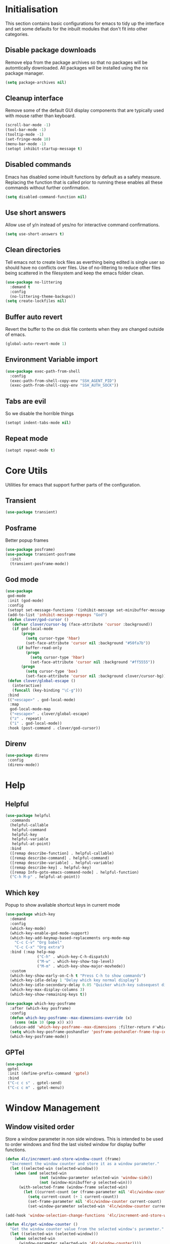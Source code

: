 #+PROPERTY: header-args :results silent

* Initialisation
This section contains basic configurations for emacs to tidy up the interface and set some defaults for the inbuilt modules that don't fit into other categories.

** Disable package downloads
Remove elpa from the package archives so that no packages will be automtically downloaded. All packages will be installed using the nix package manager.

#+begin_src emacs-lisp
  (setq package-archives nil)
#+end_src

** Cleanup interface
Remove some of the default GUI display components that are typically used with mouse rather than keyboard.

#+begin_src emacs-lisp
  (scroll-bar-mode -1)
  (tool-bar-mode -1)
  (tooltip-mode -1)
  (set-fringe-mode 10)
  (menu-bar-mode -1)
  (setopt inhibit-startup-message t)
#+end_src

** Disabled commands
Emacs has disabled some inbuilt functions by default as a safety measure. Replacing the function that is called prior to running these enables all these commands without further confirmation.

#+begin_src emacs-lisp
  (setq disabled-command-function nil)
#+end_src

** Use short answers
Allow use of y/n instead of yes/no for interactive command confirmations.

#+begin_src emacs-lisp
  (setq use-short-answers t)
#+end_src

** Clean directories
Tell emacs not to create lock files as everthing being edited is single user so should have no conflicts over files. Use of no-littering to reduce other files being scattered in the filesystem and keep the emacs folder clean.

#+begin_src emacs-lisp
  (use-package no-littering
    :demand t
    :config
    (no-littering-theme-backups))
  (setq create-lockfiles nil)
#+end_src

** Buffer auto revert
Revert the buffer to the on disk file contents when they are changed outside of emacs.

#+begin_src emacs-lisp
  (global-auto-revert-mode 1)
#+end_src

** Environment Variable import
#+begin_src emacs-lisp
  (use-package exec-path-from-shell
    :config
    (exec-path-from-shell-copy-env "SSH_AGENT_PID")
    (exec-path-from-shell-copy-env "SSH_AUTH_SOCK"))
#+end_src

** Tabs are evil
So we disable the horrible things
#+begin_src emacs-lisp
  (setopt indent-tabs-mode nil)
#+end_src

** Repeat mode
#+begin_src emacs-lisp
  (setopt repeat-mode t)
#+end_src
* Core Utils
Utilities for emacs that support further parts of the configuration.
** Transient
#+begin_src emacs-lisp
  (use-package transient)
#+end_src
** Posframe
Better popup frames
#+begin_src emacs-lisp
  (use-package posframe)
  (use-package transient-posframe
    :init
    (transient-posframe-mode))
#+end_src
** God mode
#+begin_src emacs-lisp
  (use-package
   god-mode
   :init (god-mode)
   :config
   (setopt set-message-functions '(inhibit-message set-minibuffer-message))
   (add-to-list 'inhibit-message-regexps "God")
   (defun clover/god-cursor ()
     (defvar clover/cursor-bg (face-attribute 'cursor :background))
     (if god-local-mode
         (progn
           (setq cursor-type 'hbar)
           (set-face-attribute 'cursor nil :background "#50fa7b"))
       (if buffer-read-only
           (progn
             (setq cursor-type 'hbar)
             (set-face-attribute 'cursor nil :background "#ff5555"))
         (progn
           (setq cursor-type 'box)
           (set-face-attribute 'cursor nil :background clover/cursor-bg)))))
   (defun clover/global-escape ()
     (interactive)
     (funcall (key-binding "\C-g")))
   :bind
   (("<escape>" . god-local-mode)
    :map
    god-local-mode-map
    ("<escape>" . clover/global-escape)
    ("z" . repeat)
    ("i" . god-local-mode))
   :hook (post-command . clover/god-cursor))
#+end_src
** Direnv
#+begin_src emacs-lisp
  (use-package direnv
   :config
   (direnv-mode))
#+end_src

* Help
** Helpful
#+begin_src emacs-lisp
  (use-package helpful
    :commands
    (helpful-callable
     helpful-command
     helpful-key
     helpful-variable
     helpful-at-point)
    :bind
    ([remap describe-function] . helpful-callable)
    ([remap describe-command] . helpful-command)
    ([remap describe-variable] . helpful-variable)
    ([remap describe-key] . helpful-key)
    ([remap Info-goto-emacs-command-node] . helpful-function)
    ("C-h M-p" . helpful-at-point))
#+end_src

** Which key
Popup to show available shortcut keys in current mode
#+begin_src emacs-lisp
  (use-package which-key
    :demand
    :config
    (which-key-mode)
    (which-key-enable-god-mode-support)
    (which-key-add-keymap-based-replacements org-mode-map
      "C-c C-v" "Org babel"
      "C-c C-x" "Org extra")
    :bind (:map help-map
                ("C-h" . which-key-C-h-dispatch)
                ("M-w" . which-key-show-top-level)
                ("M-m" . which-key-show-major-movhede))
    :custom
    (which-key-show-early-on-C-h t "Press C-h to show commands")
    (which-key-idle-delay 1 "Delay which key normal display")
    (which-key-idle-secondary-delay 0.05 "Quicker which-key subsequest display")
    (which-key-max-display-columns 3)
    (which-key-show-remaining-keys t))

  (use-package which-key-posframe
    :after (which-key posframe)
    :config
    (defun which-key-posframe--max-dimensions-override (x)
      (cons (min 10 (pop x)) x))
    (advice-add 'which-key-posframe--max-dimensions :filter-return #'which-key-posframe--max-dimensions-override)
    (setq which-key-posframe-poshandler 'posframe-poshandler-frame-top-center)
    (which-key-posframe-mode))
#+end_src

** GPTel
#+begin_src emacs-lisp
  (use-package
   gptel
   :init (define-prefix-command 'gptel)
   :bind
   ("C-c c s" . gptel-send)
   ("C-c c m" . gptel-menu))
#+end_src
* Window  Management
** Window visited order
Store a window parameter in non side windows. This is intended to be used to order windows and find the last visited window for display buffer functions.
#+begin_src emacs-lisp
  (defun 4lc/increment-and-store-window-count (frame)
    "Increment the window counter and store it as a window parameter."
    (let ((selected-win (selected-window)))
      (when (and selected-win
                 (not (window-parameter selected-win 'window-side))
                 (not (window-minibuffer-p selected-win)))
        (with-selected-frame (window-frame selected-win)
          (let ((current-count (or (frame-parameter nil '4lc/window-counter) 0)))
            (setq current-count (+ 1 current-count))
            (set-frame-parameter nil '4lc/window-counter current-count)
            (set-window-parameter selected-win '4lc/window-counter current-count))))))

  (add-hook 'window-selection-change-functions '4lc/increment-and-store-window-count)

  (defun 4lc/get-window-counter ()
    "Get the window counter value from the selected window's parameter."
    (let ((selected-win (selected-window)))
      (when selected-win
        (window-parameter selected-win '4lc/window-counter))))

  (defun 4lc/get-window-with-highest-counter ()
    "Get the window in the current frame with the highest window counter."
    (let ((current-frame (selected-frame))
          (windows (window-list)))
      (cl-reduce
       (lambda (win1 win2)
         (let ((counter1 (window-parameter win1 '4lc/window-counter))
               (counter2 (window-parameter win2 '4lc/window-counter)))
           (if (and counter1 counter2)
               (if (> counter1 counter2) win1 win2)
             (if counter1 win1 win2))))
       windows :initial-value nil)))
#+end_src
** Window resize
Functions to directly set the height and width of windows as either percentage of frame width or character width.
#+begin_src emacs-lisp
  (defun 4lc/set-window-width (val &optional window)
    (window-resize window (- val (window-width window)) t))

  (defun 4lc/window-resize-width (val &optional window)
    (if (< val 1)
        (4lc/set-window-width (truncate (* val (frame-width))) window)
      (4lc/set-window-width val window)))

  (defun 4lc/side-window-width (window &optional side)
    (let ((side (or side (window-parameter window 'window-side))))
      (pcase side
        ('left 4lc/left-side-window-width)
        ('right 4lc/right-side-window-width))))

  (defun 4lc/set-window-height (val &optional window)
    (window-resize window (- val (window-height window))))

  (defun 4lc/window-resize-height (val &optional window)
    (if (< val 1)
        (4lc/set-window-height (truncate (* val (frame-height))) window)
      (4lc/set-window-height val window)))

  (defun 4lc/side-window-height (window &optional side)
    (let ((side (or side (window-parameter window 'window-side))))
      (pcase side
        ('top 4lc/top-side-window-height)
        ('bottom 4lc/bottom-side-window-height))))
#+end_src
** Side window auto expand
#+begin_src emacs-lisp
  (defun 4lc/side-window (window)
    (window-parameter window 'window-side))
  (defun 4lc/side-window-deselected (frame)
    (let* ((oldwin (get-mru-window nil t t))
           (side (4lc/side-window oldwin)))
      (cond ((or (eq side 'bottom) (eq side 'top)) (4lc/window-resize-height 0.2 oldwin))
            ((or (eq side 'left) (eq side 'right)) (4lc/window-resize-width 0.2 oldwin)))))
  (defun 4lc/side-window-selected (frame)
    (let* ((curwin (selected-window))
           (side (4lc/side-window curwin)))
      (cond ((or (eq side 'bottom) (eq side 'top)) (4lc/window-resize-height 0.5 curwin))
            ((or (eq side 'left) (eq side 'right)) (4lc/window-resize-width 0.5 curwin)))))
  (add-to-list 'window-selection-change-functions #'4lc/side-window-selected)
  (add-to-list 'window-selection-change-functions #'4lc/side-window-deselected)
#+end_src
** Display Buffer rules
#+begin_src emacs-lisp
  (defun 4lc/display-buffer-side-window-width (window &optional side)
    (let ((width (4lc/side-window-width window side)))
      (4lc/window-resize-width width window)))

  (defun 4lc/display-buffer-side-window-height (window &optional side)
    (let ((height (4lc/side-window-height window side)))
      (4lc/window-resize-height height window)))

  (defun display-buffer-maybe-most-recent-window (buffer alist)
    (window--display-buffer buffer (4lc/get-window-with-highest-counter) 'reuse alist))

  (use-package window
    :init
    ;; (setq display-buffer-base-action
    ;;       '((display-buffer-maybe-most-recent-window
    ;;          display-buffer-reuse-window
    ;;          display-buffer--maybe-same-window
    ;;          display-buffer-in-previous-window
    ;;          display-buffer-use-some-window)))

    (setopt switch-to-buffer-obey-display-actions t)

    (add-to-list 'display-buffer-alist
                 '("^\\*[^*]+\\*$"
                   (display-buffer-in-side-window)
                   (window-height . 0.2)
                   (side . bottom)
                   (slot . 0)
                   (window-parameters . ((mode-line-format . 'none)
                                         (no-delete-other-windows . t)
                                         (no-other-window . t))))))

  (add-to-list 'display-buffer-alist
                 '("^\\*help\\|^\\*info\\|^\\*Terraform:"
                   (display-buffer-in-side-window)
                   (window-width . 0.2)
                   (side . right)
                   (slot . 0)
                   (window-parameters . ((mode-line-format . 'none)
                                         (no-delete-other-windows . t)
                                         (no-other-window . t)))))

  (add-to-list 'display-buffer-alist
               '("^\\*scratch+\\*$\\|^\\*GNU Emacs\\*$"))
#+end_src
** Ace window
#+begin_src emacs-lisp
  (use-package ace-window
    :bind ("M-o" . ace-window))
#+end_src
** Frog jump buffer
#+begin_src emacs-lisp
  (use-package
   frog-jump-buffer
   :bind ("C-c f" . frog-jump-buffer)
   :init
   (custom-set-faces
    '(child-frame-border ((t (:background "white"))))
    '(frog-menu-posframe-background-face ((t (:inherit default))))))
#+end_src
Still investigation this code
(defface frog-menu-posframe-background-face
  '((t (:inherit default)))
  "Face used for the background color of the posframe.")

(defface frog-menu-border '((t (:background "black"))) "Dude")

(frog-menu-read "Hello" '("t1" "t2" "t3"))
** Beframe
#+begin_src emacs-lisp
  (use-package beframe
    :init (beframe-mode 1)
    :bind-keymap (("C-c b" . beframe-prefix-map)))
#+end_src
* Visual
** Alert notification
When emacs reports an exception the default action is to play a bell sound. This replaces the sound with a double flash on the modeline background.

#+begin_src emacs-lisp
  (defun double-flash-modeline ()
    (let ((flash-sec (/ 1.0 20)))
      (invert-face 'mode-line)
      (run-with-timer flash-sec nil #'invert-face 'mode-line)
      (run-with-timer (* 2 flash-sec) nil #'invert-face 'mode-line)
      (run-with-timer (* 3 flash-sec) nil #'invert-face 'mode-line)))
  (setq visible-bell nil
        ring-bell-function 'double-flash-modeline)
#+end_src

** Theme
Setup the main theme and fonts used within this emacs configuration.

#+begin_src emacs-lisp
  (set-face-attribute 'default nil
                      :font "FiraCode Nerd Font"
                      :height 100)
  (set-face-attribute 'default (selected-frame)
                      :font "FiraCode Nerd Font"
                      :height 100)
  ;;(add-to-list 'default-frame-alist '(font . "FiraCode Nerd Font"))
  (setopt nerd-icons-font-family "FiraCode Nerd Font")

  (load-theme 'doom-dracula t)
#+end_src

Window splitting
#+begin_src emacs-lisp
  (setopt window-divider-mode t)
  (setopt window-divider-default-places t)
  (set-face-foreground 'vertical-border "black")
  (set-face-background 'vertical-border (face-foreground 'vertical-border))
#+end_src
** Transparency
Set default transparency of frames and creation of hydra function for adjusting alpha.

#+begin_src emacs-lisp
  (defun set-frame-alpha (value)
    (set-frame-parameter nil 'alpha-background value))

  (defun get-frame-alpha ()
    (frame-parameter nil 'alpha-background))

  (defun change-frame-alpha-by (value)
    (let ((newAlpha (+ value (get-frame-alpha))))
      (if (> newAlpha (get-frame-alpha))
          (if (> newAlpha 100)
              (set-frame-alpha 100)
            (set-frame-alpha newAlpha))
          (if (< newAlpha 0)
              (set-frame-alpha 0)
            (set-frame-alpha newAlpha)))))
  (set-frame-alpha 85)
  (add-to-list 'default-frame-alist '(alpha-background . 85))

  (transient-define-suffix clover--transient-transparency-increase-frame-alpha ()
    :key "i" :description "Increase"
    (interactive)
    (change-frame-alpha-by 1))
  (transient-define-suffix clover--transient-transparency-decrease-frame-alpha ()
    :key "d" :description "Decrease"
    (interactive)
    (change-frame-alpha-by -1))
  (transient-define-suffix clover--transient-transparency-frame-alpha-low ()
    :key "l" :description "Low"
    (interactive)
    (set-frame-alpha 0))
  (transient-define-suffix clover--transient-transparency-frame-alpha-high ()
    :key "h" :description "High"
    (interactive)
    (set-frame-alpha 100))
  (transient-define-suffix clover--transient-transparency-frame-alpha-reset ()
    :key "r" :description "r"
    (interactive)
    (set-frame-alpha 85))

  (transient-define-prefix ct-transparency ()
    :transient-suffix 'transient--do-stay
    :transient-non-suffix 'transient--do-exit
    [(clover--transient-transparency-increase-frame-alpha)
     (clover--transient-transparency-decrease-frame-alpha)
     (clover--transient-transparency-frame-alpha-low)
     (clover--transient-transparency-frame-alpha-high)
     (clover--transient-transparency-frame-alpha-reset)])
  (bind-key "C-c t" 'ct-transparency)
#+end_src

** Nerd Icons
For completions windows
#+begin_src emacs-lisp
  (use-package nerd-icons-completion
    :after marginalia
    :config
    (nerd-icons-completion-mode)
    (add-hook 'marginalia-mode-hook #'nerd-icons-completion-marginalia-setup))
#+end_src

** Doom Modelins
#+begin_src emacs-lisp
  (use-package doom-modeline
    :init (doom-modeline-mode 1))
#+end_src

** Eglot breadcrumbs
#+begin_src emacs-lisp
  (use-package breadcrumb
    :init
    (breadcrumb-mode 1))
#+end_src
* Shells
** Eshell
#+begin_src emacs-lisp
  (use-package eshell
    :config
    (add-to-list 'display-buffer-alist
                       '("^\\*eshell.*\\*$"
                         (display-buffer-in-side-window)
                         (window-height . 0.2)
                         (side . bottom)
                         (slot . 0)
                         (window-parameters . ((mode-line-format . 'none)
                                               (no-delete-other-windows . t)
                                               (no-other-window . t))))))
#+end_src
** Shell
#+begin_src emacs-lisp
  (use-package shell
    :config (add-to-list 'display-buffer-alist
                       '("^\\*shell.*\\*$"
                         (display-buffer-in-side-window)
                         (window-height . 0.2)
                         (side . bottom)
                         (slot . 0)
                         (window-parameters . ((mode-line-format . 'none)
                                               (no-delete-other-windows . t)
                                               (no-other-window . t))))))
#+end_src
** Eat
#+begin_src emacs-lisp
  (use-package eat
    :config     (add-to-list 'display-buffer-alist
                   `(,(lambda (buffer-name action) (with-current-buffer buffer-name (derived-mode-p 'eat-mode)))
                         (display-buffer-in-side-window)
                         (window-height . 0.2)
                         (side . bottom)
                         (slot . 0)
                         (window-parameters . ((mode-line-format . 'none)
                                               (no-delete-other-windows . t)
                                               (no-other-window . t))))))
#+end_src

* Project Management
** Version control

Using Magit as the git porcelain. Is configured to use the same window rather than open a new one for all operations possible. As some operations such as commit open the diff window as well, those buffers open in a seperate window.

#+begin_src emacs-lisp
  (use-package magit
    :commands 'magit-status
    :config
    (setq magit-display-buffer-function #'display-buffer)
    (add-to-list 'display-buffer-alist
                 '("magit.*:\\|magit-revision\\|COMMIT_EDITMSG"
                   (display-buffer-in-side-window)
                   (window-width . 0.2)
                   (side . left)
                   (slot . 0)
                   (window-parameters . ((mode-line-format . 'none)
                                         (no-delete-other-windows . t)
                                         (no-other-window . t)))))
    (add-to-list 'display-buffer-alist
                 '("magit-diff.*"
                   (display-buffer-in-side-window)
                   (window-width . 0.2)
                   (side . left)
                   (slot . 1)
                   (window-parameters . ((mode-line-format . 'none)
                                         (no-delete-other-windows . t)
                                         (no-other-window . t)))))
    (advice-add 'magit-worktree-delete :after (lambda (&optional WORKTREE) (project-forget-zombie-projects)))

    :bind (("C-c g" . magit-status)
           ("C-x p m" . magit-project-status)))
#+end_src
** Project
#+begin_src emacs-lisp
  (use-package project
   :bind ("C-x p t" . eat-project))
#+end_src
* Navigation
** Vertico
#+begin_src emacs-lisp
  (use-package vertico
    :init
    (vertico-mode))

  (use-package vertico-posframe
    :init
    (vertico-posframe-mode 1)
    :config
    (setq vertico-posframe-poshandler #'posframe-poshandler-frame-top-center)
    (setopt vertico-posframe-truncate-lines nil)
    (setopt vertico-posframe-width 100)
  )
#+end_src
** Consult
#+begin_src emacs-lisp
  (use-package consult
    :init
    (define-prefix-command 'consult)
    (setopt enable-recursive-minibuffers t)
    :bind
    ("C-s" . consult-line)
    ("C-x b" . consult-buffer)
    ("M-y". consult-yank-pop)
    ("C-c s" . consult)
    ("C-c s g" . consult-grep)
    ("C-c s i" . consult-imenu)
    ("C-c s m" . consult-imenu-multi))
#+end_src
*** Beframe interation
#+begin_src emacs-lisp
  (use-package
   beframe
   :after consult
   :init (defvar consult-buffer-sources) (declare-function consult--buffer-state "consult")

   (defface beframe-buffer '((t :inherit font-lock-string-face))
     "Face for `consult' framed buffers.")

   (defun my-beframe-buffer-names-sorted (&optional frame)
     "Return the list of buffers from `beframe-buffer-names' sorted by visibility.
  With optional argument FRAME, return the list of buffers of FRAME."
     (beframe-buffer-names frame :sort #'beframe-buffer-sort-visibility))

   (defvar beframe-consult-source
     `(:name
       "Frame-specific buffers (current frame)"
       :narrow ?F
       :category buffer
       :face beframe-buffer
       :history beframe-history
       :items ,#'my-beframe-buffer-names-sorted
       :action ,#'switch-to-buffer
       :state ,#'consult--buffer-state))

   (add-to-list 'consult-buffer-sources 'beframe-consult-source))
#+end_src
** Orderless
#+begin_src emacs-lisp
  (use-package orderless
    :config
    (add-to-list 'completion-styles 'orderless)
    :custom
    (completion-category-defaults nil)
    (completion-category-overrides '((file (styles basic partial-completion)))))
#+end_src
** Margnalia
#+begin_src emacs-lisp
  (use-package marginalia
    :bind (:map minibuffer-local-map
           ("M-A" . marginalia-cycle))
    :init
    (marginalia-mode))
#+end_src
** Avy
#+begin_src emacs-lisp
  (use-package avy
    :config
    (setopt avy-timeout-seconds 0.2)

    (setf (alist-get ?k avy-dispatch-alist) 'avy-action-kill-stay
          (alist-get ?K avy-dispatch-alist) 'avy-action-kill-whole-line
          (alist-get ?l avy-dispatch-alist) 'avy-action-teleport
          (alist-get ?m avy-dispatch-alist) 'avy-action-mark
          (alist-get ?w avy-dispatch-alist) 'avy-action-copy
          (alist-get ?x avy-dispatch-alist) 'avy-action-kill-move
          (alist-get ?y avy-dispatch-alist) 'avy-action-yank
          (alist-get ?Y avy-dispatch-alist) 'avy-action-yank-line
          (alist-get ?z avy-dispatch-alist) 'avy-action-zap-to-char)
    (setopt avy-keys '(?i ?s ?r ?t ?n ?e ?a ?o))
    (-each avy-keys (lambda (x) (setq avy-dispatch-alist (delq (assoc x avy-dispatch-alist) avy-dispatch-alist))))

    :bind
    ("C-c a" . avy-goto-char-timer))

  (defun avy-action-kill-whole-line (pt)
    (save-excursion
      (goto-char pt)
      (kill-whole-line))
    (select-window
     (cdr
      (ring-ref avy-ring 0))))
#+end_src
** Embark
#+begin_src emacs-lisp
  (use-package embark
    :bind
    (("C-." . embark-act) ;; pick some comfortable binding
     ("C-;" . embark-dwim) ;; good alternative: M-.
     ("C-h B" . embark-bindings)) ;; alternative for `describe-bindings'
    :init
    ;; Optionally replace the key help with a completing-read interface
    (setq prefix-help-command #'embark-prefix-help-command)

    ;; Show the Embark target at point via Eldoc.  You may adjust the Eldoc
    ;; strategy, if you want to see the documentation from multiple providers.
    (add-hook 'eldoc-documentation-functions #'embark-eldoc-first-target)
    ;; (setq eldoc-documentation-strategy #'eldoc-documentation-compose-eagerly)

    :config
    (add-to-list
     'display-buffer-alist
     '("\\`\\*Embark Collect \\(Live\\|Completions\\)\\*"
       nil
       (window-parameters . ((mode-line-format . 'none)
                             (no-delete-other-windows . t)
                             (no-other-window . t))))))


  (use-package embark-consult
    :after (embark consult)
    :hook (embark-collect-mode . consult-preview-at-point-mode))
#+end_src

Which-key for Embark
#+begin_src emacs-lisp
  (defun embark-which-key-indicator ()
    "An embark indicator that displays keymaps using which-key.
  The which-key help message will show the type and value of the
  current target followed by an ellipsis if there are further
  targets."
    (lambda (&optional keymap targets prefix)
      (if (null keymap)
          (which-key--hide-popup-ignore-command)
        (which-key--show-keymap
         (if (eq (plist-get (car targets) :type) 'embark-become)
             "Become"
           (format "Act on %s '%s'%s"
                   (plist-get (car targets) :type)
                   (embark--truncate-target (plist-get (car targets) :target))
                   (if (cdr targets) "…" "")))
         (if prefix
             (pcase (lookup-key keymap prefix 'accept-default)
               ((and (pred keymapp) km) km)
               (_ (key-binding prefix 'accept-default)))
           keymap)
         nil nil t (lambda (binding)
                     (not (string-suffix-p "-argument" (cdr binding))))))))

  (setq embark-indicators
    '(embark-which-key-indicator
      embark-highlight-indicator
      embark-isearch-highlight-indicator))

  (defun embark-hide-which-key-indicator (fn &rest args)
    "Hide the which-key indicator immediately when using the completing-read prompter."
    (which-key--hide-popup-ignore-command)
    (let ((embark-indicators
           (remq #'embark-which-key-indicator embark-indicators)))
        (apply fn args)))

  (advice-add #'embark-completing-read-prompter
              :around #'embark-hide-which-key-indicator)
#+end_src
* Editing
** Text mode
#+begin_src emacs-lisp
  (setopt fill-column 100)
  (add-hook 'text-mode-hook (lambda () (visual-line-mode t)))
  (use-package
   visual-fill-column
   :init (setopt visual-fill-column-mode-map (make-sparse-keymap))
   :config
   (setopt visual-fill-column-center-text nil)
   (setopt visual-line-fringe-indicators '(left-curly-arrow nil))
   :hook (visual-line-mode . visual-fill-column-mode))
#+end_src
** Org mode
#+begin_src emacs-lisp
  (use-package org
    :config
    (setopt org-src-window-setup 'plain)
    (setopt org-startup-indented t))
    ;; (add-to-list 'display-buffer-alist
    ;;              '("^\\*Org Src"
    ;;                (display-buffer-below-selected))))
#+end_src
*** Org Style
#+begin_src emacs-lisp
  (use-package org-modern
    :hook (org-mode . org-modern-mode))
#+end_src
** Visual Tansient
#+begin_src emacs-lisp
  (transient-define-prefix ct-visual-buffer ()
    :transient-suffix 'transient--do-stay
    :transient-non-suffix 'transient--do-exit
    [("c" "Column Indicator" display-fill-column-indicator-mode)
     ("w" "Whitespace" whitespace-mode)])
  (bind-key "C-c v" 'ct-visual-buffer)
#+end_src
** Vertical Ruler
#+begin_src emacs-lisp
  (global-display-fill-column-indicator-mode 1)
  (setopt display-fill-column-indicator-column 100)
  (setopt global-display-fill-column-indicator-mode t)
  (setopt display-fil-lcolumn-indicator-character #xf0689)
#+end_src
** Rainbow delimiters
#+begin_src emacs-lisp
  (use-package rainbow-delimiters
    :hook (prog-mode . rainbow-delimiters-mode))
#+end_src
** Trailing whitespace
#+begin_src emacs-lisp
  (setq show-trailing-whitespace t)
#+end_src
** Highlight indentation
* System
** Dired
- Change dired listing mode to not show full details by default.
- Change listing options to hide . & .. and group directories first.
- Add keybind for creating new files.
#+begin_src emacs-lisp
  (use-package dired
    :config
    (setopt dired-listing-switches "-Alh --group-directories-first")
    (setopt dired-hide-details-hide-symlink-targets nil)
    (add-to-list 'display-buffer-alist
                 `(,(lambda (buffer-name action) (with-current-buffer buffer-name (derived-mode-p 'dired-mode)))
                   (display-buffer-in-side-window)
                   (window-width . 0.2)
                   (side . left)
                   (slot . 0)))
    :bind (:map dired-mode-map ("C-+" . dired-create-empty-file))
    :hook (dired-mode . dired-hide-details-mode))
#+end_src

Make Dired find file and create emtpy file aware of subdirectory
#+begin_src emacs-lisp
  (defun dired-subdir-aware (orig-fun &rest args)
    (if (eq major-mode 'dired-mode)
        (let ((default-directory (dired-current-directory)))
          (apply orig-fun args))
      (apply orig-fun args)))

  (advice-add 'find-file-read-args :around 'dired-subdir-aware)
  (advice-add 'read-file-name :around 'dired-subdir-aware)
#+end_src

Dired subtree package for allowing tree style insertion and removal of subdirectories.
#+begin_src emacs-lisp
  (use-package dired-subtree
    :after dired
    :config
    ;; Fix for nerd icons in dired with subtree
    (defun dired-subtree-add-nerd-icons ()
      (interactive)
      (revert-buffer))
    (advice-add 'dired-subtree-toggle :after 'dired-subtree-add-nerd-icons)
    (advice-add 'dired-subtree-cycle :after 'dired-subtree-add-nerd-icons)
    (advice-add 'dired-subtree-remove :after 'dired-subtree-add-nerd-icons)
    :bind (:map dired-mode-map
                ("<tab>" . dired-subtree-toggle)
                ("C-<tab>" . dired-subtree-cycle)
                ("<backtab>" . dired-subtree-remove)))

#+end_src

Dired nerd icons to show icons for files and folders
#+begin_src emacs-lisp
  (use-package nerd-icons-dired
    :after dired
    :hook
    (dired-mode . nerd-icons-dired-mode))
#+end_src
** Kubernetes
#+begin_src emacs-lisp
  
#+end_src
* Programming
** Completion
#+begin_src emacs-lisp
  (use-package corfu
    :init
    (setopt global-corfu-mode t)
    :config
    (setopt corfu-auto t)
    (setopt corfu-popupinfo-mode t)
    (setopt corfu-popupinfo-delay '(0.5 . 0.5))
    (defun corfu-enable-in-minibuffer ()
      "Enable Corfu in the minibuffer if `completion-at-point' is bound."
      (when (where-is-internal #'completion-at-point (list (current-local-map)))
        (setq-local corfu-auto t) ;; Enable/disable auto completion
        (setq-local corfu-echo-delay nil ;; Disable automatic echo and popup
                    corfu-popupinfo-delay nil)
        (corfu-mode 1)))
    :hook (minibuffer-setup . corfu-enable-in-minibuffer))
#+end_src
** Language ID
#+begin_src emacs-lisp
  (use-package language-id
    :config
    (add-to-list 'language-id--definitions '("Nix"  nix-ts-mode)))
#+end_src
** Eglot
#+begin_src emacs-lisp
  (use-package eglot
    :hook
    (prog-mode . eglot-ensure))
#+end_src
** Treesitter
#+begin_src emacs-lisp
  (customize-set-variable 'treesit-font-lock-level 4)
#+end_src
** Nix
  #+begin_src emacs-lisp
    (use-package
     nix-ts-mode
     :mode "\\.nix$"
     :config (add-to-list 'eglot-server-programs '(nix-ts-mode . ("rnix-lsp")))
     :hook
     (nix-ts-mode . (lambda () (setq-local format-all-formatters '(("Nix" alejandra)))))
     (nix-ts-mode . format-all-mode))
#+end_src
** Python
#+begin_src emacs-lisp
  (use-package python
    :init
    (setf (cdr (rassoc 'python-mode auto-mode-alist)) 'python-ts-mode)
    (setf (cdr (rassoc 'python-mode interpreter-mode-alist)) 'python-ts-mode)
      :hook
      (python-ts-mode .
                   (lambda
                     ()
                     (setq-local format-all-formatters
                                 '(("Python" black)))
                     (setq-local python-flymake-command
                                 '("flake8" "-"))
                     (setopt eglot-workspace-configuration
                                   '(:python.\analysis
                                      (:typeCheckingMode "strict")))))
          (python-ts-mode . format-all-mode))
#+end_src
** Yaml
#+begin_src emacs-lisp
  (use-package yaml-ts-mode
    :mode "\\.ya?ml$")
#+end_src
** Terraform
#+begin_src emacs-lisp
  (use-package terraform-mode
    :bind ("C-c C-d C-d" . terraform-doc)
    :config (add-to-list 'eglot-server-programs '(terraform-mode . ("terraform-ls" "serve"))))
#+end_src
** Markdown
#+begin_src emacs-lisp
  (use-package markdown-mode
    :config
    (defun clover/markdown-view (&rest args)
      (when (eq major-mode 'markdown-mode)
        (if god-local-mode
            (markdown-toggle-markup-hiding t)
          (markdown-toggle-markup-hiding 0))))
    (advice-add 'god-local-mode :after #'clover/markdown-view))

#+end_src
